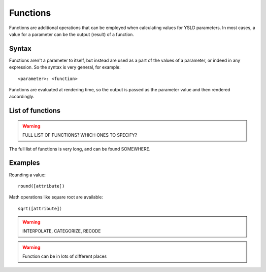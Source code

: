 .. _cartography.ysld.reference.functions:

Functions
=========

Functions are additional operations that can be employed when calculating values for YSLD parameters. In most cases, a value for a parameter can be the output (result) of a function.

Syntax
------

Functions aren't a parameter to itself, but instead are used as a part of the values of a parameter, or indeed in any expression. So the syntax is very general, for example::

  <parameter>: <function>

Functions are evaluated at rendering time, so the output is passed as the parameter value and then rendered accordingly.

List of functions
-----------------

.. warning:: FULL LIST OF FUNCTIONS? WHICH ONES TO SPECIFY?

The full list of functions is very long, and can be found SOMEWHERE.

Examples
--------

Rounding a value::

  round([attribute])

Math operations like square root are available::

  sqrt([attribute])








.. warning:: INTERPOLATE, CATEGORIZE, RECODE

.. warning:: Function can be in lots of different places